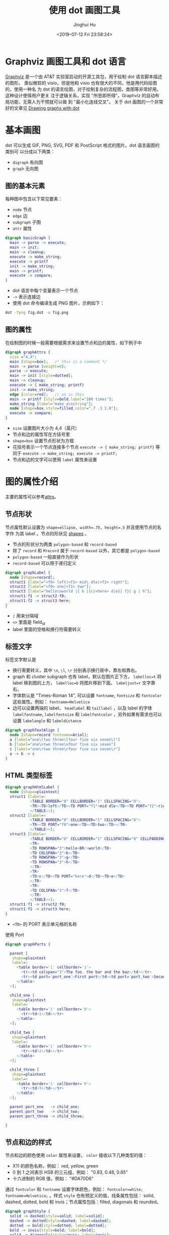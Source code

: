 #+TITLE: 使用 dot 画图工具
#+AUTHOR: Jinghui Hu
#+EMAIL: hujinghui@buaa.edu.cn
#+DATE: <2019-07-12 Fri 23:58:24>
#+HTML_LINK_UP: ../readme.html
#+HTML_LINK_HOME: ../index.html
#+TAGS: dot graphviz graph cli


* Graphviz 画图工具和 dot 语言
  [[http://graphviz.org/][Graphviz]] 是一个由 AT&T 实验室启动的开源工具包，用于绘制 dot 语言脚本描述的图形。
  类似微软的 visio，但是他和 visio 也有很大的不同，他是用代码绘图的，使用一种名
  为 dot 的语言绘图，对于绘制复杂的流程图，类图等非常好用。 这种设计使得用户更关
  注于逻辑关系，实现 "所思即所得"。Graphviz 的自动布局功能，无需人为干预就可以做
  到 "最小化连线交叉"。 关于 dot 画图的一个非常好的文章见 [[https://www.graphviz.org/pdf/dotguide.pdf][Drawing graphs with dot]]

* 基本画图
  dot 可以生成 GIF, PNG, SVG, PDF 和 PostScript 格式的图片。dot 语言画图的类别可
  以分成以下两类：
  - ~digraph~ 有向图
  - ~graph~ 无向图

** 图的基本元素
   每种图中包含以下常见要素：
   - ~node~ 节点
   - ~edge~ 边
   - ~subgraph~ 子图
   - ~attr~ 属性

   #+BEGIN_SRC dot
     digraph basicGraph {
       main -> parse -> execute;
       main -> init;
       main -> cleanup;
       execute -> make_string;
       execute -> printf
       init -> make_string;
       main -> printf;
       execute -> compare;
     }
   #+END_SRC

   - dot 语言中每个变量表示一个节点
   - =->= 表示连接边
   - 使用 dot 命令编译生成 PNG 图片，示例如下：
   #+BEGIN_SRC sh
     dot -Tpng fig.dot -o fig.png
   #+END_SRC

   [[file:../static/image/2019/07/basic-graph.png]]

** 图的属性
   在绘制图的时候一般需要根据需求来设置节点和边的属性，如下例子中
   #+BEGIN_SRC dot
     digraph graphAttrs {
       size ="4,4";
       main [shape=box];   /* this is a comment */
       main -> parse [weight=8];
       parse -> execute;
       main -> init [style=dotted];
       main -> cleanup;
       execute -> { make_string; printf}
       init -> make_string;
       edge [color=red];   // so is this
       main -> printf [style=bold,label="100 times"];
       make_string [label="make a\nstring"];
       node [shape=box,style=filled,color=".7 .3 1.0"];
       execute -> compare;
     }
   #+END_SRC

   - ~size~ 设置图片大小为 4,4（英尺）
   - 节点和边的属性写在方括号里
   - ~shape=box~ 设置节点形状为方框
   - 花括号表示一个节点连接多个节点 ~execute -> { make_string; printf}~ 等同于
     ~execute -> make_string; execute -> printf;~
   - 节点和边的文字可以使用 ~label~ 属性来设置

   [[file:../static/image/2019/07/graph-attrs.png]]

* 图的属性介绍
  主要的属性可以参考[[http://www.graphviz.org/doc/info/attrs.html][attrs]]。

** 节点形状
   节点属性默认设置为 ~shape=ellipse, width=.75, height=.5~ 并且使用节点的名字作
   为其 label 。节点的形状见 [[http://www.graphviz.org/doc/info/shapes.html][shapes]] 。

   [[file:../static/image/2019/07/graph-shapes.png]]

   - 节点的形状分为两类 =polygon-based= 和 =record-based=
   - 除了 ~record~ 和 ~Mrecord~ 属于 =record-based= 以外，其它都是
     =polygon-based=
   - =polygon-based= 一般直接作为形状
   - =record-based= 可以用于递归定义

   #+BEGIN_SRC dot
     digraph graphLabel {
       node [shape=record];
       struct1 [label="<f0> left|<f1> mid\ dle|<f2> right"];
       struct2 [label="<f0> one|<f1> two"];
       struct3 [label="hello\nworld |{ b |{c|<here> d|e}| f}| g | h"];
       struct1:f1 -> struct2:f0;
       struct1:f2 -> struct3:here;
     }
   #+END_SRC

   - =|= 用来分隔域
   - =<>= 里面是 field_id
   - label 里面的空格和换行符需要转义

   [[file:../static/image/2019/07/graph-labels.png]]

** 标签文字
   标签文字默认是
   - 换行需要转义，其中 =\n=, =\l=, =\r= 分别表示换行居中，靠左和靠右。
   - graph 和 cluster subgraph 也有 label，默认在图片正下方， ~labelloc=t~ 将
     label 移到图的上方， ~labelloc=b~ 将图片移到下面。 ~labeljust=r~ 文字靠右。
   - 字体默认是 "Times-Roman 14", 可以设置 ~fontname~, ~fontsize~ 和 ~fontcolor~
     这些属性。例如： ~fontname=Helvetica~
   - 边可以设置两端的 label， ~headlabel~ 和 ~taillabel~ ，以及 label 的字体
     ~labelfontname~, ~labelfontsize~ 和 ~labelfontcolor~ ，另外如果有需求也可以
     设置 ~labelangle~ 和 ~labeldistance~

   #+BEGIN_SRC dot
     digraph graphTextAlign {
       node [shape=record fontname=Arial];
       a [label="one\ltwo three\lfour five six seven\l"]
       b [label="one\ntwo three\nfour five six seven"]
       c [label="one\rtwo three\rfour five six seven\r"]
       a -> b -> c
     }
   #+END_SRC

   [[file:../static/image/2019/07/graph-text-align.png]]

** HTML 类型标签
   #+BEGIN_SRC dot
     digraph graphHtmlLabel {
       node [shape=plaintext]
       struct1 [label=<
                <TABLE BORDER="0" CELLBORDER="1" CELLSPACING="0">
                <TR><TD>left</TD><TD PORT="f1">mid dle</TD><TD PORT="f2">right</TD></TR>
                </TABLE>>];
       struct2 [label=<
                <TABLE BORDER="0" CELLBORDER="1" CELLSPACING="0">
                <TR><TD PORT="f0">one</TD><TD>two</TD></TR>
                </TABLE>>];
       struct3 [label=<
                <TABLE BORDER="0" CELLBORDER="1" CELLSPACING="0" CELLPADDING="4">
                <TR>
                <TD ROWSPAN="3">hello<BR/>world</TD>
                <TD COLSPAN="3">b</TD>
                <TD ROWSPAN="3">g</TD>
                <TD ROWSPAN="3">h</TD>
                </TR>
                <TR>
                <TD>c</TD><TD PORT="here">d</TD><TD>e</TD>
                </TR>
                <TR>
                <TD COLSPAN="3">f</TD>
                </TR>
                </TABLE>>];
       struct1:f1 -> struct2:f0;
       struct1:f2 -> struct3:here;
     }
   #+END_SRC
   - =<TD>= 的 PORT 表示单元格的名称

   [[file:../static/image/2019/07/graph-html-labels.png]]

   使用 Port
   #+BEGIN_SRC dot
     digraph graphPorts {

       parent [
        shape=plaintext
        label=<
          <table border='1' cellborder='1'>
            <tr><td colspan="3">The foo, the bar and the baz</td></tr>
            <tr><td port='port_one'>First port</td><td port='port_two'>Second port</td><td port='port_three'>Third port</td></tr>
          </table>
       >];

       child_one [
        shape=plaintext
        label=<
          <table border='1' cellborder='0'>
            <tr><td>1</td></tr>
          </table>
       >];

       child_two [
        shape=plaintext
        label=<
          <table border='1' cellborder='0'>
            <tr><td>2</td></tr>
          </table>
       >];

       child_three [
        shape=plaintext
        label=<
          <table border='1' cellborder='0'>
            <tr><td>3</td></tr>
          </table>
       >];

       parent:port_one   -> child_one;
       parent:port_two   -> child_two;
       parent:port_three -> child_three;

     }
   #+END_SRC

   [[file:../static/image/2019/07/graph-ports.png]]

** 节点和边的样式
   节点和边的颜色使用 ~color~ 属性来设置， ~color~ 接收以下几种类型的值：
   - X11 的颜色名称，例如： red, yellow, green
   - 0 到 1 之间表示 HSB 的三元组，例如： "0.83, 0.48, 0.85"
   - 十六进制的 RGB 值，例如： "#DA70D6"

   通过 ~fontcolor~ 和 ~fontname~ 设置字体颜色，例如： ~fontcolor=white;~
   ~fontname=Helvetica;~ 。样式 ~style~ 也有预定义的值，线条属性包括： solid,
   dashed, dotted, bold 和 invis；节点属性包括：filled, diagonals 和 rounded。

   #+BEGIN_SRC dot
     digraph graphStyle {
       solid -> dashed[style=solid; label=solid];
       dashed -> dotted[style=dashed; label=dashed];
       dotted -> bold[style=dotted; label=dotted];
       bold -> invis[style=bold; label=bold];
       solid -> diagonals[style=invis; label=invis];

       solid[style=solid];
       dashed[style=dashed];
       dotted[style=dotted];
       bold[style=bold];
       invis[style=invis];
       filled[style=filled];

       diagonals[style=diagonals];
       rounded[style=rounded];

       { rank=same solid dashed dotted bold invis filled}
       { rank=same diagonals rounded }
     }
   #+END_SRC

   [[file:../static/image/2019/07/graph-styles.png]]

   边有 ~dir~ 属性来设置箭头方向，包括：forward, back, both 和 none。还有一些可
   以控制箭头的头和尾样式的属性 ~arrowhead~ 和 ~arrowtail~ 。箭头样式包括：
   normal, inv, dot, invdot, odot, invodot, empty 和 none 等等。 ~arrowsize~ 设
   置箭头的长度，例如 ~arrowsize=2.0~ 可以将箭头长度扩大两倍。

   #+BEGIN_SRC dot
     digraph graphArrows {
       mynode [color=red; style=diagonals];
       b[style="bold,filled"];
       c[shape=box,style="bold,filled",color="#24a222",fillcolor="#ff7f00"fontcolor=white];
       d[shape=Mrecord,style=filled,color="red",fillcolor="#666666"fontcolor=white];
       a -> b [arrowhead=dot];
       a -> c [arrowhead=vee; arrowsize=2];
       a -> d [dir=back, arrowtail=empty];
     }
   #+END_SRC

   [[file:../static/image/2019/07/graph-arrows.png]]

** 图的方向，大小和空隙
   - ~nodesep~ 控制同样 rank 节点之间的最小的间距，单位是英尺
   - ~ranksep~ 控制不同 rank 之间的间距，单位是英尺。例如： ~ranksep=equally~ 表
     示所有的 rank 都是等距的
   - ~size~ 控制图片大小，单位是英尺。例如: ~size=x,y~, 在命令行中使用 =-G= 选项
   - ~ratio~ 控制图片布局，例如： ~ratio=compress~
     + 如果 ~ratio~ 没有设置，根据 ~size~ 进行绘图
     + 如果 ~ratio=x~ ，x 是一个浮点数，对图片大小进行等比缩放
     + 如果 ~ratio=fill~ 并且 ~size=x,y~ 图片根据 x，y 来进行布局
     + 如果 ~ratio=compress~ 并且 ~size=x,y~ 根据 x，y 来布局，然后压缩图形
     + 如果 ~ratio=auto~ 并且设置 ~page~ 属性并且图不能在一页中画满，那么 ~size~
       将被忽略
   - 如果 ~rotate=90~ 或者 ~orientation=landscape~ ，旋转 90 度水平作图
   - 如果 ~page=x,y~ ，则输出页的长宽
   - ~pagedir~ 控制也的作图方向，例如 ~pagedir=BL~ 表示从下往上，从左往右作图
     + =B= botttom-to-top
     + =L= left-to-right
     + =T= top-to-bottom
     + =R= right-to-left
   - ~center=true~ 居中作图

** 节点和边的位置
   节点和边的分别通过 ~rankdir~ 属性控制
   - =LR= left-to-right
   - =TB= top-to-bottom
   - =BT= bottom-to-top
   - =RL= right-to-left

   对于有时间线的图，子图的 ~rank~ 可以设置为：
   - same 子图中的所有节点属于同一个级别
   - min 最小级别
   - source 使得子图中的级别相同，并且严格小于其他节点
   - max 最大级别
   - sink

   #+BEGIN_SRC dot
     digraph graphRank {
       node [shape=record];
       { rank=same rA sA tA }
       { rank=same uB vB wB }
       rA -> sA;
       sA -> vB;
       t  -> rA;
       uB -> vB;
       wB -> u;
       wB -> tA;
     }
   #+END_SRC

   [[file:../static/image/2019/07/graph-rank.png]]

* 高级特性

** 节点端口
   每个节点有 8 个端口可以用于连接： "n", "ne", "e", "se", "s", "sw", "w" 和
   "nw"，其中 HTML 标签可以是 =<TD>= 中的 PORT 属性来指明端口。语法是使用
   ~node_name:port_name~
   #+BEGIN_SRC dot
     digraph graphNodePorts {
       a -> b [tailport=w];
       c:sw -> b:e;
     }
   #+END_SRC

   [[file:../static/image/2019/07/graph-node-ports.png]]

** Cluster
   Cluster 使用一个在特定矩形区域中的子图
   - Cluster 的子图名称要以 =cluster= 开头
   - 如果 ~compound=true~, dot 就会允许边将 cluster 和节点相连

   #+BEGIN_SRC dot
     digraph graphCluster {
       subgraph cluster_0 {
         style=filled;
         color=lightgrey;
         node [style=filled,color=white];
         a0 -> a1 -> a2 -> a3;
         label = "process #1";
       }

       subgraph cluster_1 {
         node [style=filled];
         b0 -> b1 -> b2 -> b3;
         label = "process #2";
         color=blue
       }
       start -> a0;
       start -> b0;
       a1 -> b3;
       b2 -> a3;
       a3 -> a0;
       a3 -> end;
       b3 -> end;

       start [shape=Mdiamond];
       end [shape=Msquare];
     }
   #+END_SRC

   [[file:../static/image/2019/07/graph-cluster.png]]

** 合并边
   如果 ~concentrate=true~ 则 dot 会自动帮忙合并相同的边

* 杂项
  ~strict graph~ 和 ~strict digraph~ 不允许建立重复的边，即每两个节点之间最多只
  有一个边。

* 举例
** ER 图
   #+BEGIN_SRC dot
     graph ER_Diagram {
       rankdir="LR";
       bgcolor="#e8e8e8";
       compound=true;
       splines=false;

       node [fontname="Helvetia"; fontcolor="#ffffff"]

       node [shape=ellipse, style=filled, color="#5588a3"];
       student_number; student_name; joined_on;
       course_name; started_on; finished_on;
       value; passed;

       node [shape=box, style=filled, color="#145374", width=2];
       courses; students;

       node [shape=diamond, color="#00334e"];
       scores;

       edge[color="#000000", penwidth=1.2];
       {course_name; started_on; finished_on} -- courses:w ;
       scores:e -- {value; passed};
       students:e -- {student_number; student_name; joined_on};
       {
         rank=same
         courses -- scores -- students;
       }
     }
   #+END_SRC

   [[file:../static/image/2019/07/er-diagram.png]]

** 类图
   #+BEGIN_SRC dot
     digraph classDiagram {
       rankdir=TB;
       fontname="Helvetia";
       node[shape="record"; fontname="Helvetia"];
       edge[fontname="Helvetia", dir=back; arrowtail=empty;];

       animal [label="{Animal|+ name : string\l+ age : int\l|+ die() : void\l}"];
       dog [label="{Dog| | +bark() : void\l}"];
       cat [label="{Cat| | +meow() : void\l}"];

       animal -> dog;
       animal -> cat;
     }
   #+END_SRC

   [[file:../static/image/2019/07/class-diagram.png]]
